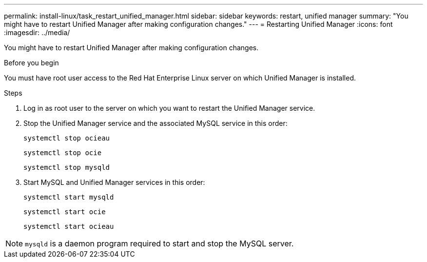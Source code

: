 ---
permalink: install-linux/task_restart_unified_manager.html
sidebar: sidebar
keywords: restart, unified manager
summary: "You might have to restart Unified Manager after making configuration changes."
---
= Restarting Unified Manager
:icons: font
:imagesdir: ../media/

[.lead]
You might have to restart Unified Manager after making configuration changes.

.Before you begin

You must have root user access to the Red Hat Enterprise Linux server on which Unified Manager is installed.

.Steps

. Log in as root user to the server on which you want to restart the Unified Manager service.
. Stop the Unified Manager service and the associated MySQL service in this order:
+
`systemctl stop ocieau`
+
`systemctl stop ocie`
+
`systemctl stop mysqld`
. Start MySQL and Unified Manager services in this order:
+
`systemctl start mysqld`
+
`systemctl start ocie`
+
`systemctl start ocieau`

[NOTE]
====
`mysqld` is a daemon program required to start and stop the MySQL server.
====
// 2024-11-8, OTHERDOC87